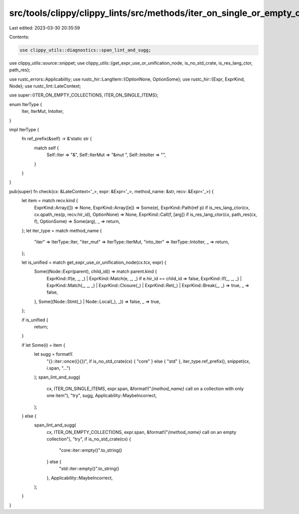 src/tools/clippy/clippy_lints/src/methods/iter_on_single_or_empty_collections.rs
================================================================================

Last edited: 2023-03-30 20:35:59

Contents:

.. code-block:: rs

    use clippy_utils::diagnostics::span_lint_and_sugg;
use clippy_utils::source::snippet;
use clippy_utils::{get_expr_use_or_unification_node, is_no_std_crate, is_res_lang_ctor, path_res};

use rustc_errors::Applicability;
use rustc_hir::LangItem::{OptionNone, OptionSome};
use rustc_hir::{Expr, ExprKind, Node};
use rustc_lint::LateContext;

use super::{ITER_ON_EMPTY_COLLECTIONS, ITER_ON_SINGLE_ITEMS};

enum IterType {
    Iter,
    IterMut,
    IntoIter,
}

impl IterType {
    fn ref_prefix(&self) -> &'static str {
        match self {
            Self::Iter => "&",
            Self::IterMut => "&mut ",
            Self::IntoIter => "",
        }
    }
}

pub(super) fn check(cx: &LateContext<'_>, expr: &Expr<'_>, method_name: &str, recv: &Expr<'_>) {
    let item = match recv.kind {
        ExprKind::Array([]) => None,
        ExprKind::Array([e]) => Some(e),
        ExprKind::Path(ref p) if is_res_lang_ctor(cx, cx.qpath_res(p, recv.hir_id), OptionNone) => None,
        ExprKind::Call(f, [arg]) if is_res_lang_ctor(cx, path_res(cx, f), OptionSome) => Some(arg),
        _ => return,
    };
    let iter_type = match method_name {
        "iter" => IterType::Iter,
        "iter_mut" => IterType::IterMut,
        "into_iter" => IterType::IntoIter,
        _ => return,
    };

    let is_unified = match get_expr_use_or_unification_node(cx.tcx, expr) {
        Some((Node::Expr(parent), child_id)) => match parent.kind {
            ExprKind::If(e, _, _) | ExprKind::Match(e, _, _) if e.hir_id == child_id => false,
            ExprKind::If(_, _, _)
            | ExprKind::Match(_, _, _)
            | ExprKind::Closure(_)
            | ExprKind::Ret(_)
            | ExprKind::Break(_, _) => true,
            _ => false,
        },
        Some((Node::Stmt(_) | Node::Local(_), _)) => false,
        _ => true,
    };

    if is_unified {
        return;
    }

    if let Some(i) = item {
        let sugg = format!(
            "{}::iter::once({}{})",
            if is_no_std_crate(cx) { "core" } else { "std" },
            iter_type.ref_prefix(),
            snippet(cx, i.span, "...")
        );
        span_lint_and_sugg(
            cx,
            ITER_ON_SINGLE_ITEMS,
            expr.span,
            &format!("`{method_name}` call on a collection with only one item"),
            "try",
            sugg,
            Applicability::MaybeIncorrect,
        );
    } else {
        span_lint_and_sugg(
            cx,
            ITER_ON_EMPTY_COLLECTIONS,
            expr.span,
            &format!("`{method_name}` call on an empty collection"),
            "try",
            if is_no_std_crate(cx) {
                "core::iter::empty()".to_string()
            } else {
                "std::iter::empty()".to_string()
            },
            Applicability::MaybeIncorrect,
        );
    }
}


